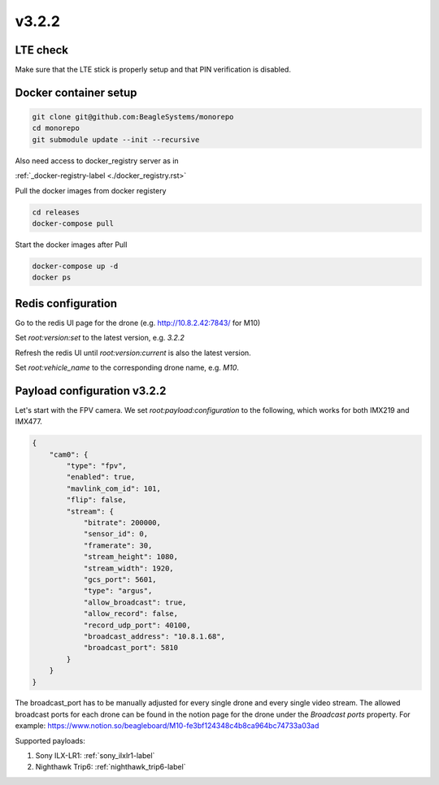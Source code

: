 v3.2.2
======

LTE check
---------

Make sure that the LTE stick is properly setup and that PIN verification is disabled.

Docker container setup
----------------------
.. code-block:: sh

   git clone git@github.com:BeagleSystems/monorepo
   cd monorepo
   git submodule update --init --recursive

Also need access to docker_registry server as in 

:ref:`_docker-registry-label <./docker_registry.rst>`

Pull the docker images from docker registery

.. code-block:: sh

   cd releases
   docker-compose pull

Start the docker images after Pull

.. code-block:: sh

   docker-compose up -d
   docker ps

Redis configuration
-------------------

Go to the redis UI page for the drone (e.g. http://10.8.2.42:7843/ for M10)

Set `root:version:set` to the latest version, e.g. `3.2.2`

Refresh the redis UI until `root:version:current` is also the latest version.

Set `root:vehicle_name` to the corresponding drone name, e.g. `M10`.


Payload configuration v3.2.2
----------------------------

Let's start with the FPV camera. We set `root:payload:configuration` to the following,
which works for both IMX219 and IMX477.

.. code-block:: json

   {
       "cam0": {
           "type": "fpv",
           "enabled": true,
           "mavlink_com_id": 101,
           "flip": false,
           "stream": {
               "bitrate": 200000,
               "sensor_id": 0,
               "framerate": 30,
               "stream_height": 1080,
               "stream_width": 1920,
               "gcs_port": 5601,
               "type": "argus",
               "allow_broadcast": true,
               "allow_record": false,
               "record_udp_port": 40100,
               "broadcast_address": "10.8.1.68",
               "broadcast_port": 5810
           }
       }
   }

The broadcast_port has to be manually adjusted for every single drone and every single video stream.
The allowed broadcast ports for each drone can be found in the notion page for the drone under the
`Broadcast ports` property. For example: https://www.notion.so/beagleboard/M10-fe3bf124348c4b8ca964bc74733a03ad

Supported payloads:

1. Sony ILX-LR1: :ref:`sony_ilxlr1-label`
2. Nighthawk Trip6: :ref:`nighthawk_trip6-label`
